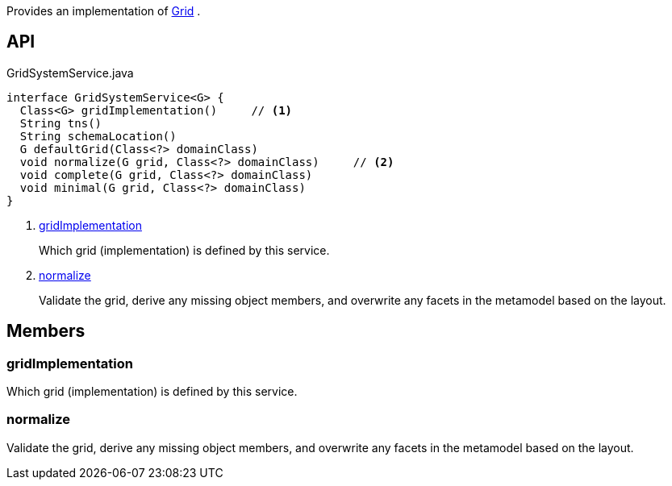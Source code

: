 :Notice: Licensed to the Apache Software Foundation (ASF) under one or more contributor license agreements. See the NOTICE file distributed with this work for additional information regarding copyright ownership. The ASF licenses this file to you under the Apache License, Version 2.0 (the "License"); you may not use this file except in compliance with the License. You may obtain a copy of the License at. http://www.apache.org/licenses/LICENSE-2.0 . Unless required by applicable law or agreed to in writing, software distributed under the License is distributed on an "AS IS" BASIS, WITHOUT WARRANTIES OR  CONDITIONS OF ANY KIND, either express or implied. See the License for the specific language governing permissions and limitations under the License.

Provides an implementation of xref:system:generated:index/applib/layout/grid/Grid.adoc[Grid] .

== API

[source,java]
.GridSystemService.java
----
interface GridSystemService<G> {
  Class<G> gridImplementation()     // <.>
  String tns()
  String schemaLocation()
  G defaultGrid(Class<?> domainClass)
  void normalize(G grid, Class<?> domainClass)     // <.>
  void complete(G grid, Class<?> domainClass)
  void minimal(G grid, Class<?> domainClass)
}
----

<.> xref:#gridImplementation[gridImplementation]
+
--
Which grid (implementation) is defined by this service.
--
<.> xref:#normalize[normalize]
+
--
Validate the grid, derive any missing object members, and overwrite any facets in the metamodel based on the layout.
--

== Members

[#gridImplementation]
=== gridImplementation

Which grid (implementation) is defined by this service.

[#normalize]
=== normalize

Validate the grid, derive any missing object members, and overwrite any facets in the metamodel based on the layout.

